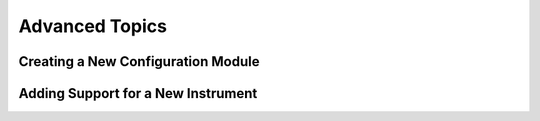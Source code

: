 .. advanced:

***************
Advanced Topics
***************

Creating a New Configuration Module
===================================


Adding Support for a New Instrument
===================================

